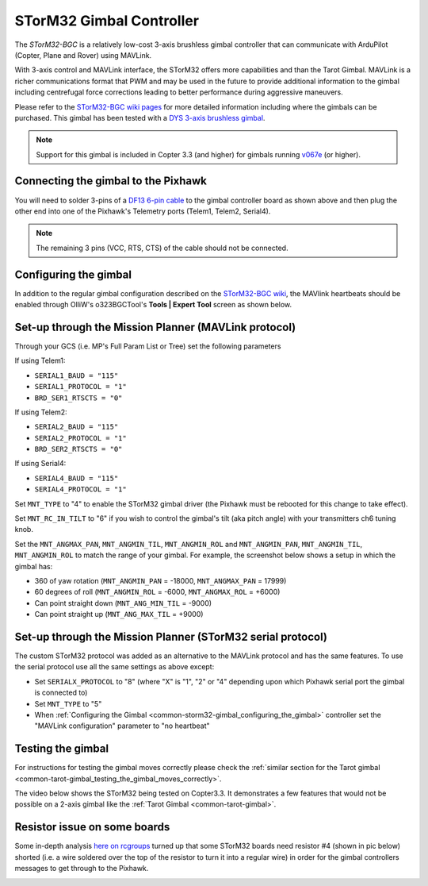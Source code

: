 .. _common-storm32-gimbal:

=========================
STorM32 Gimbal Controller
=========================

The *STorM32-BGC* is a relatively low-cost 3-axis brushless gimbal
controller that can communicate with ArduPilot (Copter, Plane and Rover)
using MAVLink.

With 3-axis control and MAVLink interface, the STorM32 offers more
capabilities and than the Tarot Gimbal.  MAVLink is a richer
communications format that PWM and may be used in the future to provide
additional information to the gimbal including centrefugal force
corrections leading to better performance during aggressive maneuvers.

Please refer to the `STorM32-BGC wiki pages <http://www.olliw.eu/storm32bgc-wiki/Main_Page>`__ for more
detailed information including where the gimbals can be purchased.  This
gimbal has been tested with a `DYS 3-axis brushless gimbal <http://www.hobbyking.com/hobbyking/store/__52136__DYS_Smart3_3_Axis_GoPro_Gimbal_with_AlexMos_Control_Board_BaseCam_.html>`__.

.. note::

   Support for this gimbal is included in Copter 3.3 (and higher) for
   gimbals running
   `v067e <http://www.olliw.eu/storm32bgc-wiki/Downloads>`__ (or higher). 

Connecting the gimbal to the Pixhawk
====================================

.. image:: ../../../images/pixhawk_SToRM32_connections.jpg
    :target: ../_images/pixhawk_SToRM32_connections.jpg

You will need to solder 3-pins of a `DF13 6-pin cable <http://store.jdrones.com/cable_df13_6pin_25cm_p/cbldf13p6c25.htm>`__
to the gimbal controller board as shown above and then plug the other
end into one of the Pixhawk's Telemetry ports (Telem1, Telem2, Serial4).

.. note::

   The remaining 3 pins (VCC, RTS, CTS) of the cable should not be
   connected.


.. _common-storm32-gimbal_configuring_the_gimbal:

Configuring the gimbal
======================

In addition to the regular gimbal configuration described on the
`STorM32-BGC wiki <http://www.olliw.eu/storm32bgc-wiki/Getting_Started>`__, the
MAVlink heartbeats should be enabled through OlliW's o323BGCTool's
**Tools \| Expert Tool** screen as shown below.

.. image:: ../../../images/SToRM32_enableMavlink.png
    :target: ../_images/SToRM32_enableMavlink.png

Set-up through the Mission Planner (MAVLink protocol)
=====================================================

Through your GCS (i.e. MP's Full Param List or Tree) set the following
parameters

If using Telem1:

-  ``SERIAL1_BAUD = "115"``\ 
-  ``SERIAL1_PROTOCOL = "1"``\ 
-  ``BRD_SER1_RTSCTS = "0"``\ 

If using Telem2:

-  ``SERIAL2_BAUD = "115"``\ 
-  ``SERIAL2_PROTOCOL = "1"``\ 
-  ``BRD_SER2_RTSCTS = "0"``\ 

If using Serial4:

-  ``SERIAL4_BAUD = "115"``\ 
-  ``SERIAL4_PROTOCOL = "1"``\ 

.. image:: ../../../images/SToRM32_MP_Serial2Baud_new.png
    :target: ../_images/SToRM32_MP_Serial2Baud_new.png

Set ``MNT_TYPE`` to "4" to enable the STorM32 gimbal driver (the Pixhawk
must be rebooted for this change to take effect).

Set ``MNT_RC_IN_TILT`` to "6" if you wish to control the gimbal's tilt
(aka pitch angle) with your transmitters ch6 tuning knob.

Set the ``MNT_ANGMAX_PAN``, ``MNT_ANGMIN_TIL``, ``MNT_ANGMIN_ROL`` and
``MNT_ANGMIN_PAN``, ``MNT_ANGMIN_TIL``, ``MNT_ANGMIN_ROL`` to match the
range of your gimbal. For example, the screenshot below shows a setup in
which the gimbal has:

-  360 of yaw rotation (``MNT_ANGMIN_PAN`` = -18000, ``MNT_ANGMAX_PAN``
   = 17999)
-  60 degrees of roll (``MNT_ANGMIN_ROL`` = -6000, ``MNT_ANGMAX_ROL`` =
   +6000)
-  Can point straight down (``MNT_ANG_MIN_TIL`` = -9000)
-  Can point straight up (``MNT_ANG_MAX_TIL`` = +9000)

.. image:: ../../../images/SToRM32_MP_MountParams.png
    :target: ../_images/SToRM32_MP_MountParams.png

Set-up through the Mission Planner (STorM32 serial protocol)
============================================================

The custom STorM32 protocol was added as an alternative to the MAVLink
protocol and has the same features. To use the serial protocol use all
the same settings as above except:

-  Set ``SERIALX_PROTOCOL`` to "8" (where "X" is "1", "2" or "4" depending upon which Pixhawk serial port the gimbal is connected to)
-  Set ``MNT_TYPE`` to "5"
-  When :ref:`Configuring the Gimbal <common-storm32-gimbal_configuring_the_gimbal>` controller set the "MAVLink configuration" parameter to "no heartbeat"

Testing the gimbal
==================

For instructions for testing the gimbal moves correctly please check the
:ref:`similar section for the Tarot gimbal <common-tarot-gimbal_testing_the_gimbal_moves_correctly>`.

The video below shows the STorM32 being tested on Copter3.3. It
demonstrates a few features that would not be possible on a 2-axis
gimbal like the :ref:`Tarot Gimbal <common-tarot-gimbal>`.

..  youtube:: LAKrGXSFWpM
    :width: 100%

Resistor issue on some boards
=============================

Some in-depth analysis `here on rcgroups <http://www.rcgroups.com/forums/showthread.php?t=2494532&page=5>`__
turned up that some STorM32 boards need resistor #4 (shown in pic below)
shorted (i.e. a wire soldered over the top of the resistor to turn it
into a regular wire) in order for the gimbal controllers messages to get
through to the Pixhawk.

.. image:: ../../../images/Gimbal_SToRM32_resistorFix.jpg
    :target: ../_images/Gimbal_SToRM32_resistorFix.jpg
